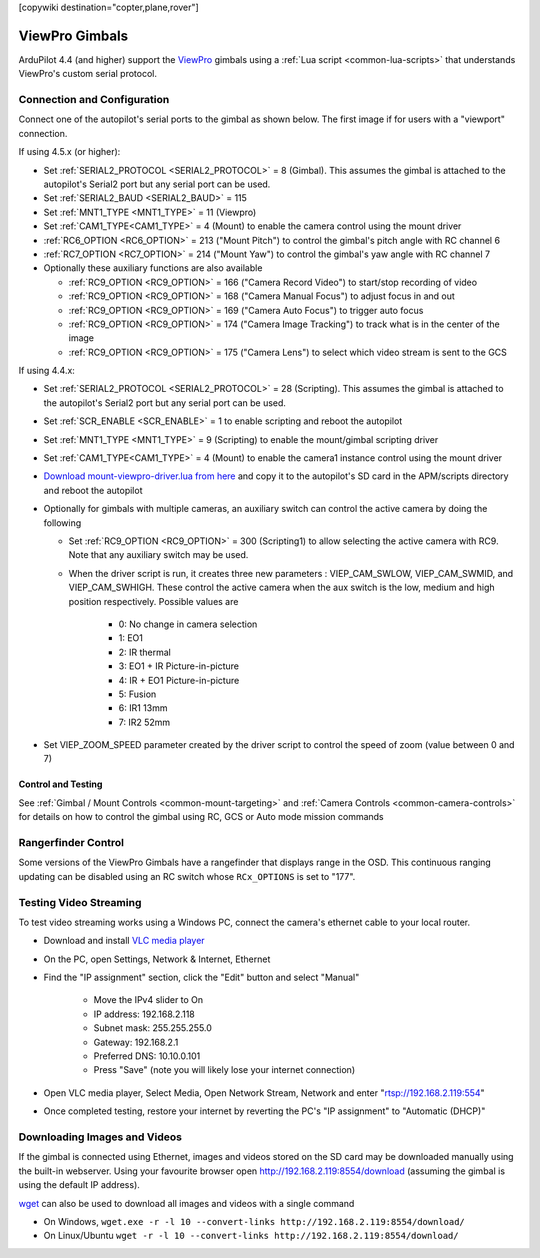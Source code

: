 .. _common-viewpro-gimbal:

[copywiki destination="copter,plane,rover"]

===============
ViewPro Gimbals
===============

.. image:: ../../../images/viewpro-gimbal.png
    :height: 450px

ArduPilot 4.4 (and higher) support the `ViewPro <http://www.viewprotech.com/index.php?ac=article&at=list&tid=127>`__ gimbals using a :ref:`Lua script <common-lua-scripts>` that understands ViewPro's custom serial protocol.

Connection and Configuration
============================

Connect one of the autopilot's serial ports to the gimbal as shown below.  The first image if for users with a "viewport" connection.

.. image:: ../../../images/viewpro-gimbal-autopilot-wiring-viewport.png
    :target: ../_images/viewpro-gimbal-autopilot-wiring-viewport.png
    :width: 450px

.. image:: ../../../images/viewpro-gimbal-autopilot-wiring.png
    :target: ../_images/viewpro-gimbal-autopilot-wiring.png
    :width: 450px

If using 4.5.x (or higher):

- Set :ref:`SERIAL2_PROTOCOL <SERIAL2_PROTOCOL>` = 8 (Gimbal).  This assumes the gimbal is attached to the autopilot's Serial2 port but any serial port can be used.
- Set :ref:`SERIAL2_BAUD <SERIAL2_BAUD>` = 115
- Set :ref:`MNT1_TYPE <MNT1_TYPE>` = 11 (Viewpro)
- Set :ref:`CAM1_TYPE<CAM1_TYPE>` = 4 (Mount) to enable the camera control using the mount driver
- :ref:`RC6_OPTION <RC6_OPTION>` = 213 ("Mount Pitch") to control the gimbal's pitch angle with RC channel 6
- :ref:`RC7_OPTION <RC7_OPTION>` = 214 ("Mount Yaw") to control the gimbal's yaw angle with RC channel 7

- Optionally these auxiliary functions are also available

  - :ref:`RC9_OPTION <RC9_OPTION>` = 166 ("Camera Record Video") to start/stop recording of video
  - :ref:`RC9_OPTION <RC9_OPTION>` = 168 ("Camera Manual Focus") to adjust focus in and out
  - :ref:`RC9_OPTION <RC9_OPTION>` = 169 ("Camera Auto Focus") to trigger auto focus
  - :ref:`RC9_OPTION <RC9_OPTION>` = 174 ("Camera Image Tracking") to track what is in the center of the image
  - :ref:`RC9_OPTION <RC9_OPTION>` = 175 ("Camera Lens") to select which video stream is sent to the GCS

If using 4.4.x:

- Set :ref:`SERIAL2_PROTOCOL <SERIAL2_PROTOCOL>` = 28 (Scripting).  This assumes the gimbal is attached to the autopilot's Serial2 port but any serial port can be used.
- Set :ref:`SCR_ENABLE <SCR_ENABLE>` = 1 to enable scripting and reboot the autopilot
- Set :ref:`MNT1_TYPE <MNT1_TYPE>` = 9 (Scripting) to enable the mount/gimbal scripting driver
- Set :ref:`CAM1_TYPE<CAM1_TYPE>` = 4 (Mount) to enable the camera1 instance control using the mount driver
- `Download mount-viewpro-driver.lua from here <https://github.com/ArduPilot/ardupilot/tree/Copter-4.4/libraries/AP_Scripting/drivers>`__ and copy it to the autopilot's SD card in the APM/scripts directory and reboot the autopilot
- Optionally for gimbals with multiple cameras, an auxiliary switch can control the active camera by doing the following

  - Set :ref:`RC9_OPTION <RC9_OPTION>` = 300 (Scripting1) to allow selecting the active camera with RC9.  Note that any auxiliary switch may be used.
  - When the driver script is run, it creates three new parameters : VIEP_CAM_SWLOW, VIEP_CAM_SWMID, and VIEP_CAM_SWHIGH. These control the active camera when the aux switch is the low, medium and high position respectively.  Possible values are

      - 0: No change in camera selection
      - 1: EO1
      - 2: IR thermal
      - 3: EO1 + IR Picture-in-picture
      - 4: IR + EO1 Picture-in-picture
      - 5: Fusion
      - 6: IR1 13mm
      - 7: IR2 52mm

- Set VIEP_ZOOM_SPEED parameter created by the driver script to control the speed of zoom (value between 0 and 7)

Control and Testing
-------------------

See :ref:`Gimbal / Mount Controls <common-mount-targeting>` and :ref:`Camera Controls <common-camera-controls>` for details on how to control the gimbal using RC, GCS or Auto mode mission commands

Rangerfinder Control
====================

Some versions of the ViewPro Gimbals have a rangefinder that displays range in the OSD. This continuous ranging updating can be disabled using an RC switch whose ``RCx_OPTIONS`` is set to "177".

Testing Video Streaming
=======================

To test video streaming works using a Windows PC, connect the camera's ethernet cable to your local router.

- Download and install `VLC media player <https://www.videolan.org/>`__
- On the PC, open Settings, Network & Internet, Ethernet
- Find the "IP assignment" section, click the "Edit" button and select "Manual"

    - Move the IPv4 slider to On
    - IP address: 192.168.2.118
    - Subnet mask: 255.255.255.0
    - Gateway: 192.168.2.1
    - Preferred DNS: 10.10.0.101
    - Press "Save" (note you will likely lose your internet connection)

- Open VLC media player, Select Media, Open Network Stream, Network and enter "rtsp://192.168.2.119:554"
- Once completed testing, restore your internet by reverting the PC's "IP assignment" to "Automatic (DHCP)"

Downloading Images and Videos
=============================

If the gimbal is connected using Ethernet, images and videos stored on the SD card may be downloaded manually using the built-in webserver.  Using your favourite browser open http://192.168.2.119:8554/download (assuming the gimbal is using the default IP address).

`wget <https://www.gnu.org/software/wget/>`__ can also be used to download all images and videos with a single command

- On Windows, ``wget.exe -r -l 10 --convert-links http://192.168.2.119:8554/download/``
- On Linux/Ubuntu ``wget -r -l 10 --convert-links http://192.168.2.119:8554/download/``
